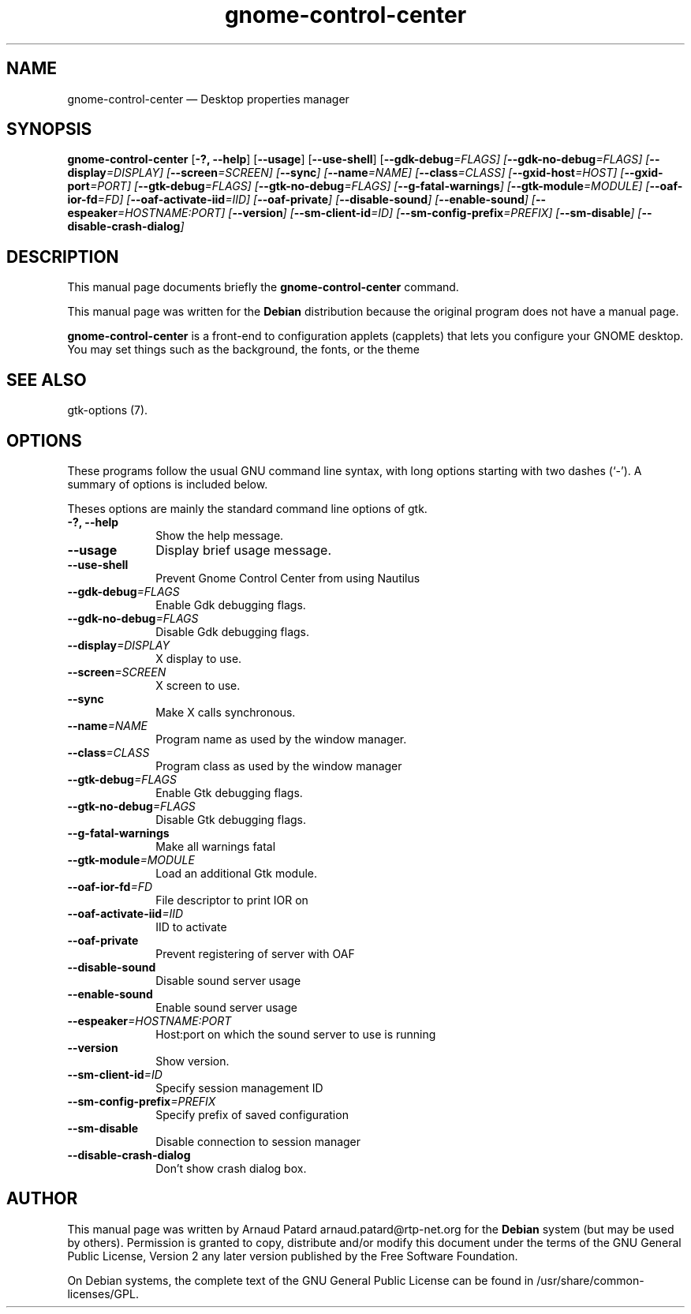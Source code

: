 .\" $Header: /aolnet/dev/src/CVS/sgml/docbook-to-man/cmd/docbook-to-man.sh,v 1.1.1.1 1998/11/13 21:31:59 db3l Exp $
.\"
.\"	transcript compatibility for postscript use.
.\"
.\"	synopsis:  .P! <file.ps>
.\"
.de P!
.fl
\!!1 setgray
.fl
\\&.\"
.fl
\!!0 setgray
.fl			\" force out current output buffer
\!!save /psv exch def currentpoint translate 0 0 moveto
\!!/showpage{}def
.fl			\" prolog
.sy sed \-e 's/^/!/' \\$1\" bring in postscript file
\!!psv restore
.
.de pF
.ie     \\*(f1 .ds f1 \\n(.f
.el .ie \\*(f2 .ds f2 \\n(.f
.el .ie \\*(f3 .ds f3 \\n(.f
.el .ie \\*(f4 .ds f4 \\n(.f
.el .tm ? font overflow
.ft \\$1
..
.de fP
.ie     !\\*(f4 \{\
.	ft \\*(f4
.	ds f4\"
'	br \}
.el .ie !\\*(f3 \{\
.	ft \\*(f3
.	ds f3\"
'	br \}
.el .ie !\\*(f2 \{\
.	ft \\*(f2
.	ds f2\"
'	br \}
.el .ie !\\*(f1 \{\
.	ft \\*(f1
.	ds f1\"
'	br \}
.el .tm ? font underflow
..
.ds f1\"
.ds f2\"
.ds f3\"
.ds f4\"
'\" t 
.ta 8n 16n 24n 32n 40n 48n 56n 64n 72n  
.TH "gnome-control-center" "1" 
.SH "NAME" 
gnome-control-center \(em Desktop properties manager 
.SH "SYNOPSIS" 
.PP 
\fBgnome-control-center\fR [\fB\-?, --help\fP]  [\fB\--usage\fP]  [\fB\--use-shell\fP]  [\fB\--gdk-debug\fI=FLAGS\fR\fP]  [\fB\--gdk-no-debug\fI=FLAGS\fR\fP]  [\fB\--display\fI=DISPLAY\fR\fP]  [\fB\--screen\fI=SCREEN\fR\fP]  [\fB\--sync\fP]  [\fB\--name\fI=NAME\fR\fP]  [\fB\--class\fI=CLASS\fR\fP]  [\fB\--gxid-host\fI=HOST\fR\fP]  [\fB\--gxid-port\fI=PORT\fR\fP]  [\fB\--gtk-debug\fI=FLAGS\fR\fP]  [\fB\--gtk-no-debug\fI=FLAGS\fR\fP]  [\fB\--g-fatal-warnings\fP]  [\fB\--gtk-module\fI=MODULE\fR\fP]  [\fB\--oaf-ior-fd\fI=FD\fR\fP]  [\fB\--oaf-activate-iid\fI=IID\fR\fP]  [\fB\--oaf-private\fP]  [\fB\--disable-sound\fP]  [\fB\--enable-sound\fP]  [\fB\--espeaker\fI=HOSTNAME:PORT\fR\fP]  [\fB\--version\fP]  [\fB\--sm-client-id\fI=ID\fR\fP]  [\fB\--sm-config-prefix\fI=PREFIX\fR\fP]  [\fB\--sm-disable\fP]  [\fB\--disable-crash-dialog\fP]  
.SH "DESCRIPTION" 
.PP 
This manual page documents briefly the 
\fBgnome-control-center\fR command. 
.PP 
This manual page was written for the \fBDebian\fP distribution 
because the original program does not have a manual page. 
.PP 
\fBgnome-control-center\fR is a front-end to configuration applets (capplets) 
that lets you configure your GNOME desktop. You may set things such as the background,  
the fonts, or the theme 
.SH "SEE ALSO" 
.PP 
gtk-options (7). 
.SH "OPTIONS" 
.PP 
These programs follow the usual GNU command line syntax, 
with long options starting with two dashes (`-').  A summary of 
options is included below.  
.PP 
Theses options are mainly the standard command line options of gtk. 
.IP "\fB\-?, --help\fP         " 10 
Show the help message. 
.IP "\fB\--usage\fP         " 10 
Display brief usage message. 
.IP "\fB\--use-shell\fP 	" 10 
Prevent Gnome Control Center from using Nautilus 
.IP "\fB\--gdk-debug\fI=FLAGS\fR\fP 	" 10 
Enable Gdk debugging flags. 
.IP "\fB\--gdk-no-debug\fI=FLAGS\fR\fP 	" 10 
Disable Gdk debugging flags. 
.IP "\fB\--display\fI=DISPLAY\fR\fP 	" 10 
X display to use. 
.IP "\fB\--screen\fI=SCREEN\fR\fP 	" 10 
X screen to use. 
.IP "\fB\--sync\fP 	" 10 
Make X calls synchronous. 
.IP "\fB\--name\fI=NAME\fR\fP 	" 10 
Program name as used by the window manager. 
.IP "\fB\--class\fI=CLASS\fR\fP 	" 10 
Program class as used by the window manager 
.IP "\fB\--gtk-debug\fI=FLAGS\fR\fP 	" 10 
Enable Gtk debugging flags. 
.IP "\fB\--gtk-no-debug\fI=FLAGS\fR\fP 	" 10 
Disable Gtk debugging flags. 
.IP "\fB\--g-fatal-warnings\fP 	" 10 
Make all warnings fatal 
.IP "\fB\--gtk-module\fI=MODULE\fR\fP 	" 10 
Load an additional Gtk module. 
.IP "\fB\--oaf-ior-fd\fI=FD\fR\fP 	" 10 
File descriptor to print IOR on 
.IP "\fB\--oaf-activate-iid\fI=IID\fR\fP 	" 10 
IID to activate 
.IP "\fB\--oaf-private\fP 	" 10 
Prevent registering of server with OAF 
.IP "\fB\--disable-sound\fP 	" 10 
Disable sound server usage 
.IP "\fB\--enable-sound\fP 	" 10 
Enable sound server usage 
.IP "\fB\--espeaker\fI=HOSTNAME:PORT\fR\fP 	" 10 
Host:port on which the sound server to use is running 
.IP "\fB\--version\fP 	" 10 
Show version. 
.IP "\fB\--sm-client-id\fI=ID\fR\fP 	" 10 
Specify session management ID 
.IP "\fB\--sm-config-prefix\fI=PREFIX\fR\fP 	" 10 
Specify prefix of saved configuration 
.IP "\fB\--sm-disable\fP 	" 10 
Disable connection to session manager 
.IP "\fB\--disable-crash-dialog\fP 	" 10 
Don't show crash dialog box. 
.SH "AUTHOR" 
.PP 
This manual page was written by Arnaud Patard arnaud.patard@rtp-net.org for 
the \fBDebian\fP system (but may be used by others).  Permission is 
granted to copy, distribute and/or modify this document under 
the terms of the GNU General Public License, Version 2 any  
later version published by the Free Software Foundation. 
 
.PP 
On Debian systems, the complete text of the GNU General Public 
License can be found in /usr/share/common-licenses/GPL. 
 
.\" created by instant / docbook-to-man, Wed 15 Sep 2004, 04:35 
